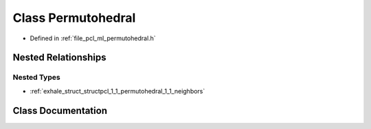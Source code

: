.. _exhale_class_classpcl_1_1_permutohedral:

Class Permutohedral
===================

- Defined in :ref:`file_pcl_ml_permutohedral.h`


Nested Relationships
--------------------


Nested Types
************

- :ref:`exhale_struct_structpcl_1_1_permutohedral_1_1_neighbors`


Class Documentation
-------------------


.. doxygenclass:: pcl::Permutohedral
   :members:
   :protected-members:
   :undoc-members: